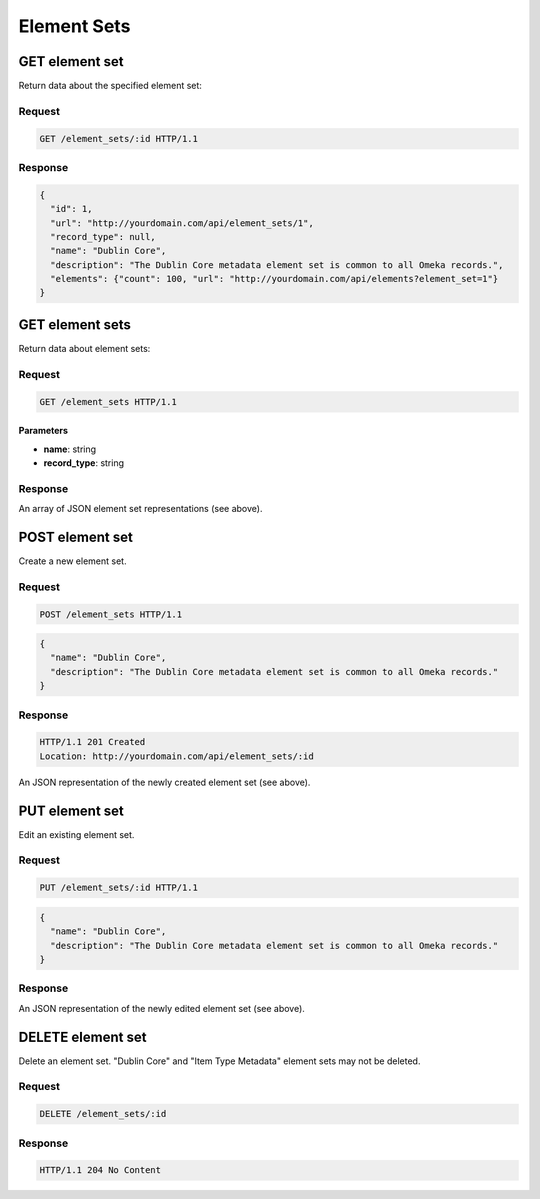 ############
Element Sets
############

GET element set
---------------

Return data about the specified element set:

Request
~~~~~~~

.. code-block:: http

    GET /element_sets/:id HTTP/1.1

Response
~~~~~~~~

.. code-block:: json

    {
      "id": 1,
      "url": "http://yourdomain.com/api/element_sets/1",
      "record_type": null,
      "name": "Dublin Core",
      "description": "The Dublin Core metadata element set is common to all Omeka records.",
      "elements": {"count": 100, "url": "http://yourdomain.com/api/elements?element_set=1"}
    }

GET element sets
----------------

Return data about element sets:

Request
~~~~~~~

.. code-block:: http

    GET /element_sets HTTP/1.1

Parameters
^^^^^^^^^^

-  **name**: string
-  **record\_type**: string

Response
~~~~~~~~

An array of JSON element set representations (see above).

POST element set
----------------

Create a new element set.

Request
~~~~~~~

.. code-block:: http

    POST /element_sets HTTP/1.1

.. code-block:: json

    {
      "name": "Dublin Core",
      "description": "The Dublin Core metadata element set is common to all Omeka records."
    }

Response
~~~~~~~~

.. code-block:: http

    HTTP/1.1 201 Created
    Location: http://yourdomain.com/api/element_sets/:id

An JSON representation of the newly created element set (see above).

PUT element set
---------------

Edit an existing element set.

Request
~~~~~~~

.. code-block:: http

    PUT /element_sets/:id HTTP/1.1

.. code-block:: json

    {
      "name": "Dublin Core",
      "description": "The Dublin Core metadata element set is common to all Omeka records."
    }

Response
~~~~~~~~

An JSON representation of the newly edited element set (see above).

DELETE element set
------------------

Delete an element set. "Dublin Core" and "Item Type Metadata" element
sets may not be deleted.

Request
~~~~~~~

.. code-block:: http

    DELETE /element_sets/:id

Response
~~~~~~~~

.. code-block:: http

    HTTP/1.1 204 No Content
